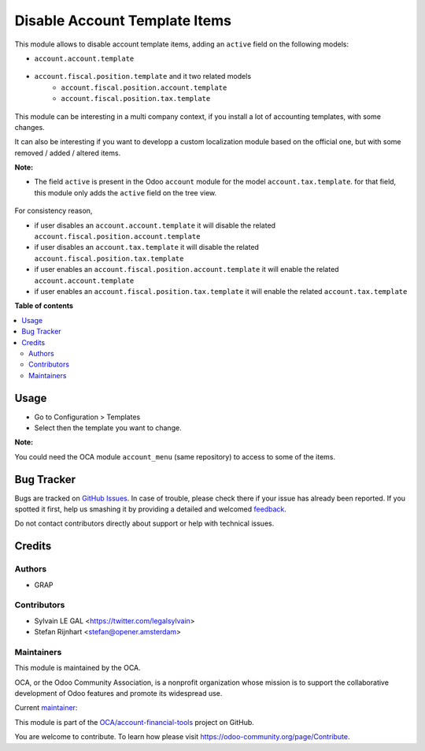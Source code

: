 ==============================
Disable Account Template Items
==============================

.. !!!!!!!!!!!!!!!!!!!!!!!!!!!!!!!!!!!!!!!!!!!!!!!!!!!!
   !! This file is generated by oca-gen-addon-readme !!
   !! changes will be overwritten.                   !!
   !!!!!!!!!!!!!!!!!!!!!!!!!!!!!!!!!!!!!!!!!!!!!!!!!!!!

.. |badge1| image:: https://img.shields.io/badge/maturity-Beta-yellow.png
    :target: https://odoo-community.org/page/development-status
    :alt: Beta
.. |badge2| image:: https://img.shields.io/badge/licence-AGPL--3-blue.png
    :target: http://www.gnu.org/licenses/agpl-3.0-standalone.html
    :alt: License: AGPL-3
.. |badge3| image:: https://img.shields.io/badge/github-OCA%2Faccount--financial--tools-lightgray.png?logo=github
    :target: https://github.com/OCA/account-financial-tools/tree/14.0/account_template_active
    :alt: OCA/account-financial-tools
.. |badge4| image:: https://img.shields.io/badge/weblate-Translate%20me-F47D42.png
    :target: https://translation.odoo-community.org/projects/account-financial-tools-14-0/account-financial-tools-14-0-account_template_active
    :alt: Translate me on Weblate
.. |badge5| image:: https://img.shields.io/badge/runbot-Try%20me-875A7B.png
    :target: https://runbot.odoo-community.org/runbot/92/14.0
    :alt: Try me on Runbot

|badge1| |badge2| |badge3| |badge4| |badge5| 

This module allows to disable account template items, adding
an ``active`` field on the following models:

* ``account.account.template``

.. figure:: https://raw.githubusercontent.com/OCA/account-financial-tools/14.0/account_template_active/static/description/account_account_template_tree.png

* ``account.fiscal.position.template`` and it two related models
    * ``account.fiscal.position.account.template``
    * ``account.fiscal.position.tax.template``

.. figure:: https://raw.githubusercontent.com/OCA/account-financial-tools/14.0/account_template_active/static/description/account_fiscal_position_template_form.png

This module can be interesting in a multi company context,
if you install a lot of accounting templates, with some changes.

It can also be interesting if you want to developp a custom localization
module based on the official one, but with some removed / added / altered items.

**Note:**

* The field ``active`` is present in the Odoo ``account`` module for the model
  ``account.tax.template``. for that field, this module only adds the ``active``
  field on the tree view.

.. figure:: https://raw.githubusercontent.com/OCA/account-financial-tools/14.0/account_template_active/static/description/account_tax_template_tree.png

For consistency reason,

* if user disables an ``account.account.template`` it will disable the related
  ``account.fiscal.position.account.template``

* if user disables an ``account.tax.template`` it will disable the related
  ``account.fiscal.position.tax.template``

* if user enables an ``account.fiscal.position.account.template`` it will enable the
  related ``account.account.template``

* if user enables an ``account.fiscal.position.tax.template`` it will enable the
  related ``account.tax.template``

**Table of contents**

.. contents::
   :local:

Usage
=====

* Go to Configuration > Templates
* Select then the template you want to change.

**Note:**

You could need the OCA module ``account_menu`` (same repository) to
access to some of the items.

Bug Tracker
===========

Bugs are tracked on `GitHub Issues <https://github.com/OCA/account-financial-tools/issues>`_.
In case of trouble, please check there if your issue has already been reported.
If you spotted it first, help us smashing it by providing a detailed and welcomed
`feedback <https://github.com/OCA/account-financial-tools/issues/new?body=module:%20account_template_active%0Aversion:%2014.0%0A%0A**Steps%20to%20reproduce**%0A-%20...%0A%0A**Current%20behavior**%0A%0A**Expected%20behavior**>`_.

Do not contact contributors directly about support or help with technical issues.

Credits
=======

Authors
~~~~~~~

* GRAP

Contributors
~~~~~~~~~~~~

* Sylvain LE GAL <https://twitter.com/legalsylvain>
* Stefan Rijnhart <stefan@opener.amsterdam>

Maintainers
~~~~~~~~~~~

This module is maintained by the OCA.

.. image:: https://odoo-community.org/logo.png
   :alt: Odoo Community Association
   :target: https://odoo-community.org

OCA, or the Odoo Community Association, is a nonprofit organization whose
mission is to support the collaborative development of Odoo features and
promote its widespread use.

.. |maintainer-legalsylvain| image:: https://github.com/legalsylvain.png?size=40px
    :target: https://github.com/legalsylvain
    :alt: legalsylvain

Current `maintainer <https://odoo-community.org/page/maintainer-role>`__:

|maintainer-legalsylvain| 

This module is part of the `OCA/account-financial-tools <https://github.com/OCA/account-financial-tools/tree/14.0/account_template_active>`_ project on GitHub.

You are welcome to contribute. To learn how please visit https://odoo-community.org/page/Contribute.
